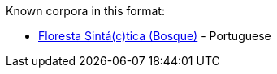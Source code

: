 Known corpora in this format:

* link:http://www.linguateca.pt/floresta/corpus.html[Floresta Sintá(c)tica (Bosque)] - Portuguese
